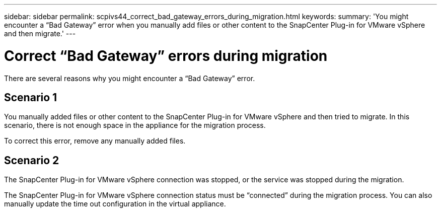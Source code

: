 ---
sidebar: sidebar
permalink: scpivs44_correct_bad_gateway_errors_during_migration.html
keywords:
summary: 'You might encounter a “Bad Gateway” error when you manually add files or other content to the SnapCenter Plug-in for VMware vSphere and then migrate.'
---

= Correct “Bad Gateway” errors during migration
:hardbreaks:
:nofooter:
:icons: font
:linkattrs:
:imagesdir: ./media/

//
// This file was created with NDAC Version 2.0 (August 17, 2020)
//
// 2020-09-09 12:24:29.005544
//

[.lead]
There are several reasons why you might encounter a “Bad Gateway” error.

== Scenario 1

You manually added files or other content to the SnapCenter Plug-in for VMware vSphere and then tried to migrate. In this scenario, there is not enough space in the appliance for the migration process.

To correct this error, remove any manually added files.

== Scenario 2

The SnapCenter Plug-in for VMware vSphere connection was stopped, or the service was stopped during the migration.

The SnapCenter Plug-in for VMware vSphere connection status must be “connected” during the migration process. You can also manually update the time out configuration in the virtual appliance.
